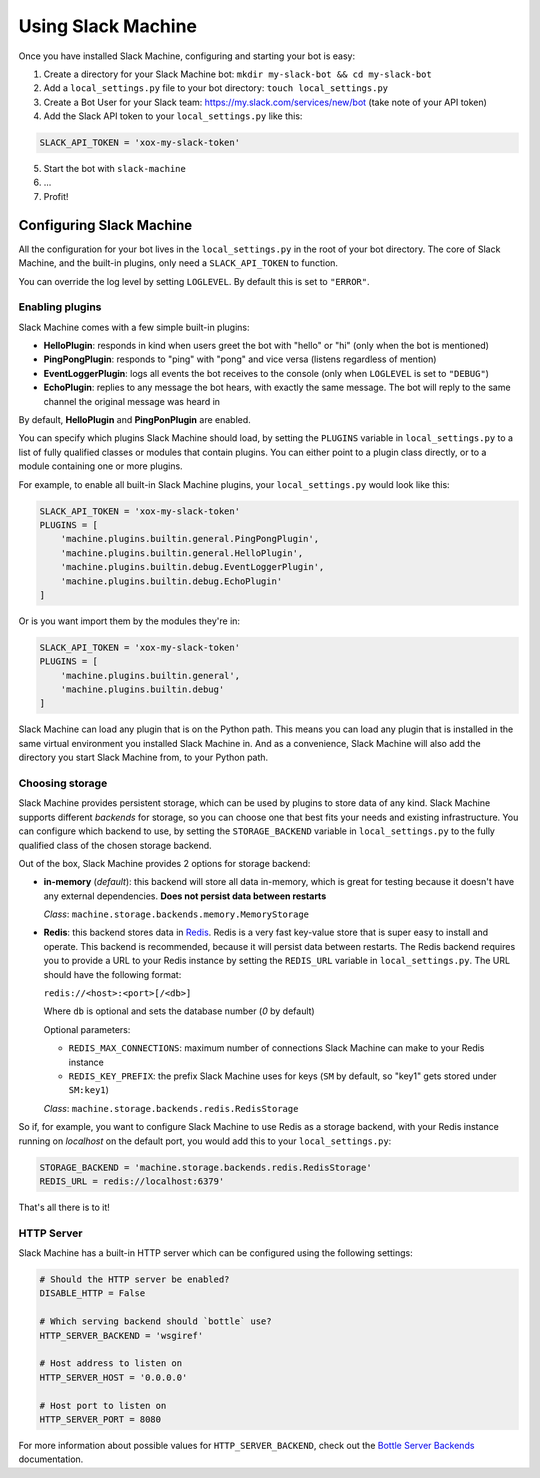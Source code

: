 .. _usage:

Using Slack Machine
===================

Once you have installed Slack Machine, configuring and starting your bot is easy:

1. Create a directory for your Slack Machine bot: ``mkdir my-slack-bot && cd my-slack-bot``
2. Add a ``local_settings.py`` file to your bot directory: ``touch local_settings.py``
3. Create a Bot User for your Slack team: https://my.slack.com/services/new/bot (take note of your API token)
4. Add the Slack API token to your ``local_settings.py`` like this:

.. code-block:: python
    
    SLACK_API_TOKEN = 'xox-my-slack-token'

5. Start the bot with ``slack-machine``
6. \...
7. Profit!

Configuring Slack Machine
-------------------------

All the configuration for your bot lives in the ``local_settings.py`` in the root of your bot 
directory. The core of Slack Machine, and the built-in plugins, only need a ``SLACK_API_TOKEN`` 
to function.

You can override the log level by setting ``LOGLEVEL``. By default this is set to ``"ERROR"``.

Enabling plugins
""""""""""""""""

Slack Machine comes with a few simple built-in plugins:

- **HelloPlugin**: responds in kind when users greet the bot with "hello" or "hi" (only when the 
  bot is mentioned)
- **PingPongPlugin**: responds to "ping" with "pong" and vice versa (listens regardless of mention)
- **EventLoggerPlugin**: logs all events the bot receives to the console (only when ``LOGLEVEL`` is 
  set to ``"DEBUG"``)
- **EchoPlugin**: replies to any message the bot hears, with exactly the same message. The bot will 
  reply to the same channel the original message was heard in

By default, **HelloPlugin** and **PingPonPlugin** are enabled.

You can specify which plugins Slack Machine should load, by setting the ``PLUGINS`` variable in 
``local_settings.py`` to a list of fully qualified classes or modules that contain plugins. 
You can either point to a plugin class directly, or to a module containing one or more plugins.

For example, to enable all built-in Slack Machine plugins, your ``local_settings.py`` would look like this:

.. code-block:: python
    
    SLACK_API_TOKEN = 'xox-my-slack-token'
    PLUGINS = [
        'machine.plugins.builtin.general.PingPongPlugin',
        'machine.plugins.builtin.general.HelloPlugin',
        'machine.plugins.builtin.debug.EventLoggerPlugin',
        'machine.plugins.builtin.debug.EchoPlugin'
    ]

Or is you want import them by the modules they're in:

.. code-block:: python
    
    SLACK_API_TOKEN = 'xox-my-slack-token'
    PLUGINS = [
        'machine.plugins.builtin.general',
        'machine.plugins.builtin.debug'
    ]

Slack Machine can load any plugin that is on the Python path. This means you can load any plugin that 
is installed in the same virtual environment you installed Slack Machine in. And as a convenience, 
Slack Machine will also add the directory you start Slack Machine from, to your Python path.

.. _storage options:

Choosing storage
""""""""""""""""

Slack Machine provides persistent storage, which can be used by plugins to store data of any kind. 
Slack Machine supports different *backends* for storage, so you can choose one that best fits your 
needs and existing infrastructure. You can configure which backend to use, by setting the 
``STORAGE_BACKEND`` variable in ``local_settings.py`` to the fully qualified class of the chosen 
storage backend.

Out of the box, Slack Machine provides 2 options for storage backend:

- **in-memory** (*default*): this backend will store all data in-memory, which is great for testing because 
  it doesn't have any external dependencies. **Does not persist data between restarts**
  
  *Class*: ``machine.storage.backends.memory.MemoryStorage``

- **Redis**: this backend stores data in `Redis`_. Redis is a very fast key-value store that is super 
  easy to install and operate. This backend is recommended, because it will persist data between restarts. 
  The Redis backend requires you to provide a URL to your Redis instance by setting the ``REDIS_URL`` 
  variable in ``local_settings.py``. The URL should have the following format:

  ``redis://<host>:<port>[/<db>]``

  Where ``db`` is optional and sets the database number (*0* by default)

  Optional parameters:

  - ``REDIS_MAX_CONNECTIONS``: maximum number of connections Slack Machine can make to your Redis instance
  - ``REDIS_KEY_PREFIX``: the prefix Slack Machine uses for keys (``SM`` by default, so "key1" gets 
    stored under ``SM:key1``)

  *Class*: ``machine.storage.backends.redis.RedisStorage``

So if, for example, you want to configure Slack Machine to use Redis as a storage backend, with your Redis 
instance running on *localhost* on the default port, you would add this to your ``local_settings.py``:

.. code-block:: python
    
    STORAGE_BACKEND = 'machine.storage.backends.redis.RedisStorage'
    REDIS_URL = redis://localhost:6379'

.. _Redis: https://redis.io/

That's all there is to it!

HTTP Server
"""""""""""

Slack Machine has a built-in HTTP server which can be configured using the following settings:

.. code-block:: python

    # Should the HTTP server be enabled?
    DISABLE_HTTP = False

    # Which serving backend should `bottle` use?
    HTTP_SERVER_BACKEND = 'wsgiref'

    # Host address to listen on
    HTTP_SERVER_HOST = '0.0.0.0'

    # Host port to listen on
    HTTP_SERVER_PORT = 8080


For more information about possible values for ``HTTP_SERVER_BACKEND``, check out the `Bottle Server Backends`_ documentation.

.. _Bottle Server Backends: https://bottlepy.org/docs/0.12/deployment.html#switching-the-server-backend
